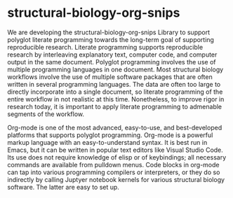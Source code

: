 * structural-biology-org-snips

We are developing the structural-biology-org-snips Library to support polyglot literate programming towards the long-term goal of supporting reproducible research.
Literate programming supports reproducible research by interleaving explanatory text, computer code, and computer output in the same document.
Polyglot programming involves the use of multiple programming languages in one document.
Most structural biology workflows involve the use of multiple software packages that are often written in several programming languages.
The data are often too large to directly incorporate into a single document, so literate programming of the entire workflow in not realistic at this time.
Nonetheless, to improve rigor in research today, it is important to apply literate programming to admenable segments of the workflow.

Org-mode is one of the most advanced, easy-to-use, and best-developed platforms that supports polyglot programming.
Org-mode is a powerful markup language with an easy-to-understand syntax.
It is best run in Emacs, but it can be written in popular text editors like Visual Studio Code.
Its use does not require knowledge of elisp or of keybindings; all necessary commands are available from pulldown menus. 
Code blocks in org-mode can tap into various programming compilers or interpreters, or they do so indirectly by calling Juptyer notebook kernels for various structural biology software.
The latter are easy to set up.


